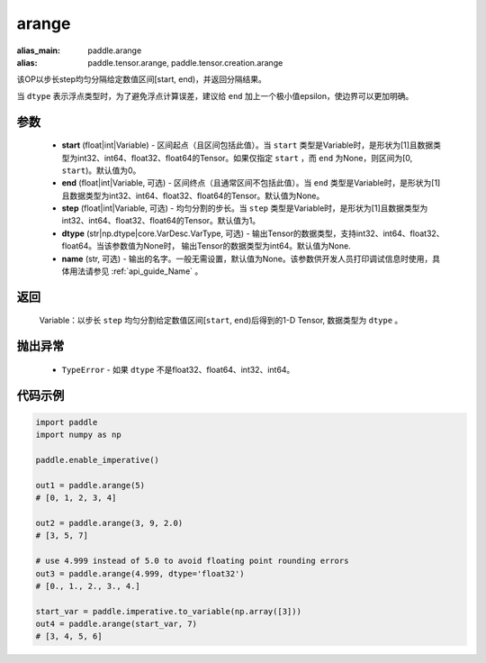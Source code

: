 .. _cn_api_paddle_tensor_arange

arange
-------------------------------

.. py:function:: paddle.arange(start=0, end=None, step=1, dtype=None, name=None)

:alias_main: paddle.arange
:alias: paddle.tensor.arange, paddle.tensor.creation.arange



该OP以步长step均匀分隔给定数值区间[start, end)，并返回分隔结果。

当 ``dtype`` 表示浮点类型时，为了避免浮点计算误差，建议给 ``end`` 加上一个极小值epsilon，使边界可以更加明确。

参数
::::::::::
        - **start** (float|int|Variable) - 区间起点（且区间包括此值）。当 ``start`` 类型是Variable时，是形状为[1]且数据类型为int32、int64、float32、float64的Tensor。如果仅指定 ``start`` ，而 ``end`` 为None，则区间为[0, ``start``)。默认值为0。
        - **end** (float|int|Variable, 可选) - 区间终点（且通常区间不包括此值）。当 ``end`` 类型是Variable时，是形状为[1]且数据类型为int32、int64、float32、float64的Tensor。默认值为None。
        - **step** (float|int|Variable, 可选) - 均匀分割的步长。当 ``step`` 类型是Variable时，是形状为[1]且数据类型为int32、int64、float32、float64的Tensor。默认值为1。
        - **dtype** (str|np.dtype|core.VarDesc.VarType, 可选) - 输出Tensor的数据类型，支持int32、int64、float32、float64。当该参数值为None时， 输出Tensor的数据类型为int64。默认值为None.
        - **name** (str, 可选) - 输出的名字。一般无需设置，默认值为None。该参数供开发人员打印调试信息时使用，具体用法请参见 :ref:`api_guide_Name` 。

返回
::::::::::
        Variable：以步长 ``step`` 均匀分割给定数值区间[``start``, ``end``)后得到的1-D Tensor, 数据类型为 ``dtype`` 。

抛出异常
::::::::::
        - ``TypeError`` - 如果 ``dtype`` 不是float32、float64、int32、int64。

代码示例
::::::::::

.. code-block:: python

        import paddle
        import numpy as np

        paddle.enable_imperative()

        out1 = paddle.arange(5)
        # [0, 1, 2, 3, 4]

        out2 = paddle.arange(3, 9, 2.0)
        # [3, 5, 7]

        # use 4.999 instead of 5.0 to avoid floating point rounding errors
        out3 = paddle.arange(4.999, dtype='float32')
        # [0., 1., 2., 3., 4.]

        start_var = paddle.imperative.to_variable(np.array([3]))
        out4 = paddle.arange(start_var, 7)
        # [3, 4, 5, 6]

